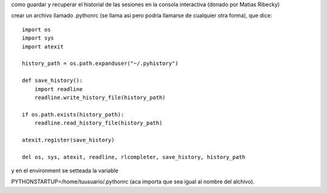 .. title: Guardar historial en consola interactiva


como guardar y recuperar el historial de las sesiones en la consola interactiva (donado por Matias Ribecky)

crear un archivo llamado .pythonrc (se llama asi pero podria llamarse de cualquier otra forma), que dice:

::

   import os
   import sys
   import atexit

   history_path = os.path.expanduser("~/.pyhistory")

   def save_history():
       import readline
       readline.write_history_file(history_path)

   if os.path.exists(history_path):
       readline.read_history_file(history_path)

   atexit.register(save_history)

   del os, sys, atexit, readline, rlcompleter, save_history, history_path

y en el environment se setteada la variable

PYTHONSTARTUP=/home/tuusuario/.pythonrc (aca importa que sea igual al nombre del alchivo).

